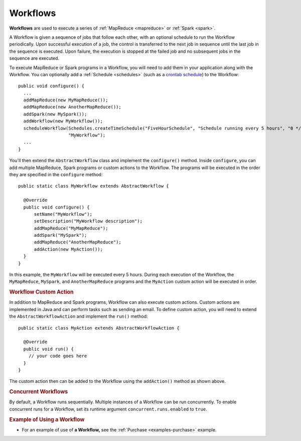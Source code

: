 .. meta::
    :author: Cask Data, Inc.
    :copyright: Copyright © 2014-2015 Cask Data, Inc.

.. _workflows:

============================================
Workflows
============================================

**Workflows** are used to execute a series of :ref:`MapReduce <mapreduce>` or :ref:`Spark <spark>`.

A Workflow is given a sequence of jobs that follow each other, with an optional schedule
to run the Workflow periodically. Upon successful execution of a job, the control is
transferred to the next job in sequence until the last job in the sequence is executed. Upon
failure, the execution is stopped at the failed job and no subsequent jobs in the sequence
are executed.

To execute MapReduce or Spark programs in a Workflow, you will need to add them in your
application along with the Workflow. You can optionally add a :ref:`Schedule <schedules>` 
(such as a `crontab schedule 
<../../reference-manual/javadocs/co/cask/cdap/api/app/AbstractApplication.html#scheduleWorkflow(java.lang.String,%20java.lang.String,%20java.lang.String)>`__)
to the Workflow::

  public void configure() {
    ...
    addMapReduce(new MyMapReduce());
    addMapReduce(new AnotherMapReduce());
    addSpark(new MySpark());
    addWorkflow(new MyWorkflow());
    scheduleWorkflow(Schedules.createTimeSchedule("FiveHourSchedule", "Schedule running every 5 hours", "0 */5 * * *"),
                     "MyWorkflow");
    ...
  }

You'll then extend the ``AbstractWorkflow`` class and implement the
``configure()`` method. Inside ``configure``, you can add multiple MapReduce, Spark programs or custom actions
to the Workflow. The programs will be executed in the order they are specified in the ``configure``
method::

  public static class MyWorkflow extends AbstractWorkflow {

    @Override
    public void configure() {
        setName("MyWorkflow");
        setDescription("MyWorkflow description");
        addMapReduce("MyMapReduce");
        addSpark("MySpark");
        addMapReduce("AnotherMapReduce");
        addAction(new MyAction());
    }
  }

In this example, the ``MyWorkflow`` will be executed every 5 hours. During each execution of the Workflow,
the ``MyMapReduce``, ``MySpark``, and ``AnotherMapReduce`` programs and the ``MyAction`` custom action will be executed in order.

.. rubric::  Workflow Custom Action

In addition to MapReduce and Spark programs, Workflow can also execute custom actions. Custom actions are
implemented in Java and can perform tasks such as sending an email. To define
custom action, you will need to extend the ``AbstractWorkflowAction`` and implement the ``run()`` method::

  public static class MyAction extends AbstractWorkflowAction {

    @Override
    public void run() {
      // your code goes here
    }
  }

The custom action then can be added to the Workflow using the ``addAction()`` method as shown above.

.. rubric::  Concurrent Workflows

By default, a Workflow runs sequentially. Multiple instances of a Workflow can be run concurrently. To enable
concurrent runs for a Workflow, set its runtime argument ``concurrent.runs.enabled`` to ``true``.

.. rubric::  Example of Using a Workflow

- For an example of use of **a Workflow,** see the :ref:`Purchase
  <examples-purchase>` example.
